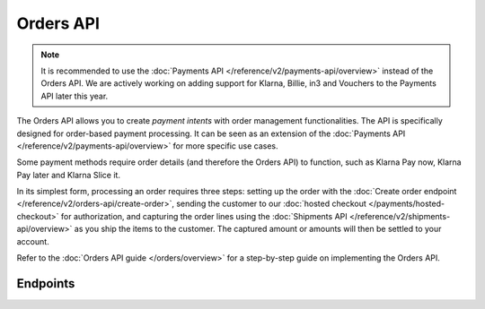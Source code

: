 Orders API
==========
.. note:: It is recommended to use the :doc:`Payments API </reference/v2/payments-api/overview>` instead of the Orders API. 
   We are actively working on adding support for Klarna, Billie, in3 and Vouchers to the Payments API later this year.

The Orders API allows you to create *payment intents* with order management functionalities. The API is specifically
designed for order-based payment processing. It can be seen as an extension of the
:doc:`Payments API </reference/v2/payments-api/overview>` for more specific use cases.

Some payment methods require order details (and therefore the Orders API) to function, such as Klarna Pay now,
Klarna Pay later and Klarna Slice it.

In its simplest form, processing an order requires three steps: setting up the order with the
:doc:`Create order endpoint </reference/v2/orders-api/create-order>`, sending the customer to our
:doc:`hosted checkout </payments/hosted-checkout>` for authorization, and capturing the order lines using the
:doc:`Shipments API </reference/v2/shipments-api/overview>` as you ship the items to the customer. The captured
amount or amounts will then be settled to your account.

Refer to the :doc:`Orders API guide </orders/overview>` for a step-by-step guide on implementing the Orders API.

Endpoints
---------
.. endpoint-card::
   :name: Create order
   :method: POST
   :url: /v2/orders
   :ref: /reference/v2/orders-api/create-order

   Create a payment intent with order details.

.. endpoint-card::
   :name: Get order
   :method: GET
   :url: /v2/orders/*id*
   :ref: /reference/v2/orders-api/get-order

   Retrieve a specific order.

.. endpoint-card::
   :name: Update order
   :method: PATCH
   :url: /v2/orders/*id*
   :ref: /reference/v2/orders-api/update-order

   Update the details of a specific order.

.. endpoint-card::
   :name: Cancel order
   :method: DELETE
   :url: /v2/orders/*id*
   :ref: /reference/v2/orders-api/cancel-order

   Cancel a specific order.

.. endpoint-card::
   :name: List orders
   :method: GET
   :url: /v2/orders
   :ref: /reference/v2/orders-api/list-orders

   Retrieve a list of all your orders.

.. endpoint-card::
   :name: Update order line
   :method: PATCH
   :url: /v2/orders/*id*/lines/*orderLineId*
   :ref: /reference/v2/orders-api/update-order-line

   Update the details of a specific order line.

.. endpoint-card::
   :name: Manage order lines
   :method: PATCH
   :url: /v2/orders/*id*/lines
   :ref: /reference/v2/orders-api/manage-order-lines

   Update, add, or cancel multiple order lines of a specific order.

.. endpoint-card::
   :name: Cancel order lines
   :method: DELETE
   :url: /v2/orders/*id*/lines
   :ref: /reference/v2/orders-api/cancel-order-lines

   Cancel one or more specific order lines.

.. endpoint-card::
   :name: Create order payment
   :method: POST
   :url: /v2/orders/*id*/payments
   :ref: /reference/v2/orders-api/create-order-payment

   Create a payment for a specific pending order.
